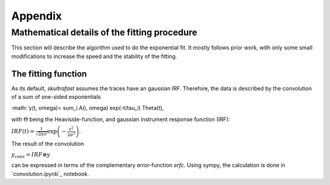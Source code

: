 ********
Appendix
********

Mathematical details of the fitting procedure
=============================================

This section will describe the algorithm used to do the exponential fit. It
mostly follows prior work, with only some small modifications to increase the
speed and the stability of the fitting.

The fitting function
--------------------
As its default, *skultrafast* assumes the traces have an gaussian IRF.
Therefore, the data is described by the convolution of a sum of one-sided
exponentials

:math:`y(t, \omega)= \sum_i A(i, \omega) exp(-t/\tau_i) \Theta(t),

with :math:`\Theta` being the Heaviside-function, and gaussian instrument
response function (IRF):

:math:`IRF(t) = \frac{1}{\sqrt{2 \pi \sigma}} \exp\left
(-\frac{t^2}{2\sigma^2}\right)`.

The result of the convolution

:math:`y_{\textrm{conv}} = IRF \circledast y`

can be expressed in terms of the complementary error-function `erfc`. Using
sympy, the calculation is done in `convolution.ipynb`_ notebook.



